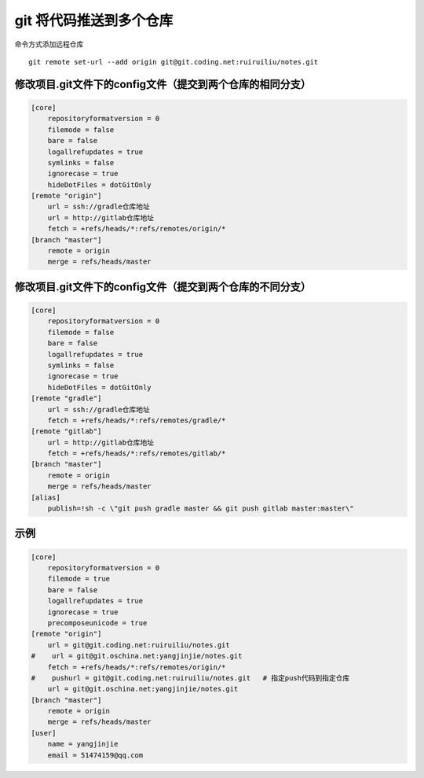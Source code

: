 git 将代码推送到多个仓库
========================

命令方式添加远程仓库

::

    git remote set-url --add origin git@git.coding.net:ruiruiliu/notes.git

修改项目.git文件下的config文件（\ **提交到两个仓库的相同分支**\ ）
------------------------------------------------------------------

.. code:: shell

    [core]
        repositoryformatversion = 0
        filemode = false
        bare = false
        logallrefupdates = true
        symlinks = false
        ignorecase = true
        hideDotFiles = dotGitOnly
    [remote "origin"]
        url = ssh://gradle仓库地址
        url = http://gitlab仓库地址
        fetch = +refs/heads/*:refs/remotes/origin/*
    [branch "master"]
        remote = origin
        merge = refs/heads/master

修改项目.git文件下的config文件（\ **提交到两个仓库的不同分支**\ ）
------------------------------------------------------------------

.. code:: shell

    [core]
        repositoryformatversion = 0
        filemode = false
        bare = false
        logallrefupdates = true
        symlinks = false
        ignorecase = true
        hideDotFiles = dotGitOnly
    [remote "gradle"]
        url = ssh://gradle仓库地址
        fetch = +refs/heads/*:refs/remotes/gradle/*
    [remote "gitlab"]
        url = http://gitlab仓库地址
        fetch = +refs/heads/*:refs/remotes/gitlab/*
    [branch "master"]
        remote = origin
        merge = refs/heads/master
    [alias]
        publish=!sh -c \"git push gradle master && git push gitlab master:master\"

示例
----

.. code:: shell

    [core]
        repositoryformatversion = 0
        filemode = true
        bare = false
        logallrefupdates = true
        ignorecase = true
        precomposeunicode = true
    [remote "origin"]
        url = git@git.coding.net:ruiruiliu/notes.git
    #    url = git@git.oschina.net:yangjinjie/notes.git
        fetch = +refs/heads/*:refs/remotes/origin/*
    #    pushurl = git@git.coding.net:ruiruiliu/notes.git   # 指定push代码到指定仓库
        url = git@git.oschina.net:yangjinjie/notes.git
    [branch "master"]
        remote = origin
        merge = refs/heads/master
    [user]
        name = yangjinjie
        email = 51474159@qq.com
